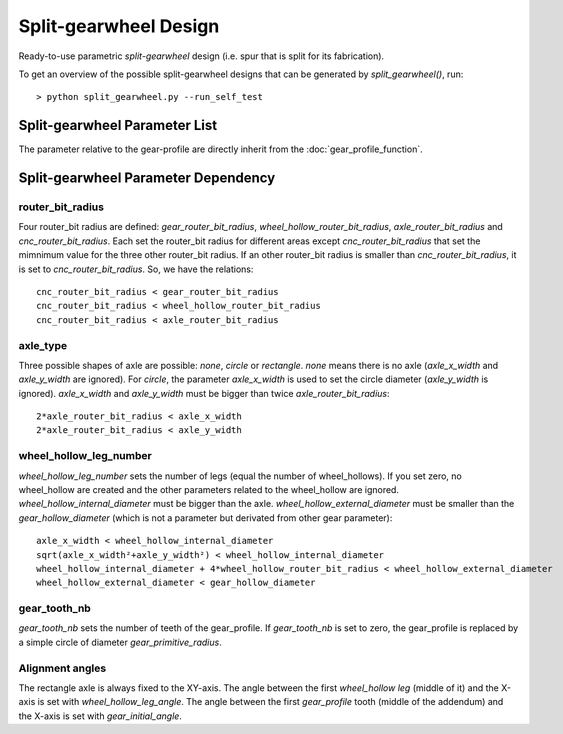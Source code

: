 ======================
Split-gearwheel Design
======================

Ready-to-use parametric *split-gearwheel* design (i.e. spur that is split for its fabrication).

.. image:: images/split_gearwheel_examples.png

To get an overview of the possible split-gearwheel designs that can be generated by *split_gearwheel()*, run::

  > python split_gearwheel.py --run_self_test

Split-gearwheel Parameter List
==============================

The parameter relative to the gear-profile are directly inherit from the :doc:`gear_profile_function`.

.. image:: images/split_gearwheel_parameters.png

Split-gearwheel Parameter Dependency
====================================

router_bit_radius
-----------------

Four router_bit radius are defined: *gear_router_bit_radius*, *wheel_hollow_router_bit_radius*, *axle_router_bit_radius* and *cnc_router_bit_radius*. Each set the router_bit radius for different areas except *cnc_router_bit_radius* that set the mimnimum value for the three other router_bit radius. If an other router_bit radius is smaller than *cnc_router_bit_radius*, it is set to *cnc_router_bit_radius*. So, we have the relations::

  cnc_router_bit_radius < gear_router_bit_radius
  cnc_router_bit_radius < wheel_hollow_router_bit_radius
  cnc_router_bit_radius < axle_router_bit_radius

axle_type
---------

Three possible shapes of axle are possible: *none*, *circle* or *rectangle*. *none* means there is no axle (*axle_x_width* and *axle_y_width* are ignored). For *circle*, the parameter *axle_x_width* is used to set the circle diameter (*axle_y_width* is ignored). *axle_x_width* and *axle_y_width* must be bigger than twice *axle_router_bit_radius*::

  2*axle_router_bit_radius < axle_x_width
  2*axle_router_bit_radius < axle_y_width

wheel_hollow_leg_number
-----------------------

*wheel_hollow_leg_number* sets the number of legs (equal the number of wheel_hollows). If you set zero, no wheel_hollow are created and the other parameters related to the wheel_hollow are ignored. *wheel_hollow_internal_diameter* must be bigger than the axle. *wheel_hollow_external_diameter* must be smaller than the *gear_hollow_diameter* (which is not a parameter but derivated from other gear parameter)::

  axle_x_width < wheel_hollow_internal_diameter
  sqrt(axle_x_width²+axle_y_width²) < wheel_hollow_internal_diameter
  wheel_hollow_internal_diameter + 4*wheel_hollow_router_bit_radius < wheel_hollow_external_diameter
  wheel_hollow_external_diameter < gear_hollow_diameter

gear_tooth_nb
-------------

*gear_tooth_nb* sets the number of teeth of the gear_profile. If *gear_tooth_nb* is set to zero, the gear_profile is replaced by a simple circle of diameter *gear_primitive_radius*.

Alignment angles
----------------

The rectangle axle is always fixed to the XY-axis. The angle between the first *wheel_hollow leg* (middle of it) and the X-axis is set with *wheel_hollow_leg_angle*. The angle between the first *gear_profile* tooth (middle of the addendum) and the X-axis is set with *gear_initial_angle*.





